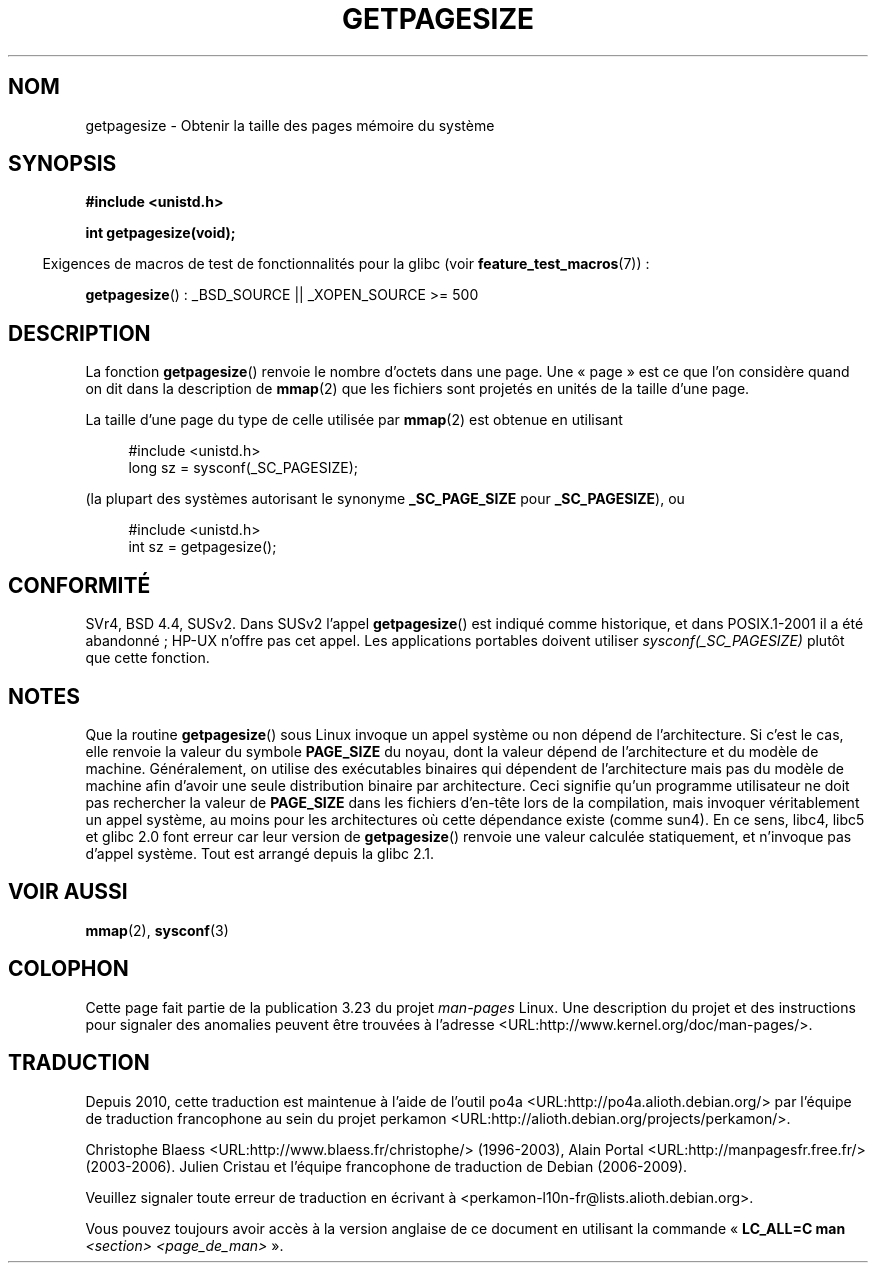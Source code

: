 .\" Copyright (C) 2001 Andries Brouwer <aeb@cwi.nl>
.\"
.\" Permission is granted to make and distribute verbatim copies of this
.\" manual provided the copyright notice and this permission notice are
.\" preserved on all copies.
.\"
.\" Permission is granted to copy and distribute modified versions of this
.\" manual under the conditions for verbatim copying, provided that the
.\" entire resulting derived work is distributed under the terms of a
.\" permission notice identical to this one.
.\"
.\" Since the Linux kernel and libraries are constantly changing, this
.\" manual page may be incorrect or out-of-date.  The author(s) assume no
.\" responsibility for errors or omissions, or for damages resulting from
.\" the use of the information contained herein.  The author(s) may not
.\" have taken the same level of care in the production of this manual,
.\" which is licensed free of charge, as they might when working
.\" professionally.
.\"
.\" Formatted or processed versions of this manual, if unaccompanied by
.\" the source, must acknowledge the copyright and authors of this work.
.\"
.\"*******************************************************************
.\"
.\" This file was generated with po4a. Translate the source file.
.\"
.\"*******************************************************************
.TH GETPAGESIZE 2 "26 juillet 2007" Linux "Manuel du programmeur Linux"
.SH NOM
getpagesize \- Obtenir la taille des pages mémoire du système
.SH SYNOPSIS
\fB#include <unistd.h>\fP
.sp
\fBint getpagesize(void);\fP
.sp
.in -4n
Exigences de macros de test de fonctionnalités pour la glibc (voir
\fBfeature_test_macros\fP(7))\ :
.in
.sp
\fBgetpagesize\fP()\ : _BSD_SOURCE || _XOPEN_SOURCE\ >=\ 500
.SH DESCRIPTION
La fonction \fBgetpagesize\fP() renvoie le nombre d'octets dans une page. Une
«\ page\ » est ce que l'on considère quand on dit dans la description de
\fBmmap\fP(2) que les fichiers sont projetés en unités de la taille d'une page.

La taille d'une page du type de celle utilisée par \fBmmap\fP(2) est obtenue en
utilisant

.in +4n
.nf
#include <unistd.h>
long sz = sysconf(_SC_PAGESIZE);
.fi
.in

(la plupart des systèmes autorisant le synonyme \fB_SC_PAGE_SIZE\fP pour
\fB_SC_PAGESIZE\fP), ou

.in +4n
.nf
#include <unistd.h>
int sz = getpagesize();
.fi
.in
.\" .SH HISTORY
.\" This call first appeared in 4.2BSD.
.SH CONFORMITÉ
SVr4, BSD\ 4.4, SUSv2. Dans SUSv2 l'appel \fBgetpagesize\fP() est indiqué comme
historique, et dans POSIX.1\-2001 il a été abandonné\ ; HP\-UX n'offre pas cet
appel. Les applications portables doivent utiliser \fIsysconf(_SC_PAGESIZE)\fP
plutôt que cette fonction.
.SH NOTES
Que la routine \fBgetpagesize\fP() sous Linux invoque un appel système ou non
dépend de l'architecture. Si c'est le cas, elle renvoie la valeur du symbole
\fBPAGE_SIZE\fP du noyau, dont la valeur dépend de l'architecture et du modèle
de machine. Généralement, on utilise des exécutables binaires qui dépendent
de l'architecture mais pas du modèle de machine afin d'avoir une seule
distribution binaire par architecture. Ceci signifie qu'un programme
utilisateur ne doit pas rechercher la valeur de \fBPAGE_SIZE\fP dans les
fichiers d'en\(hytête lors de la compilation, mais invoquer véritablement un
appel système, au moins pour les architectures où cette dépendance existe
(comme sun4). En ce sens, libc4, libc5 et glibc 2.0 font erreur car leur
version de \fBgetpagesize\fP() renvoie une valeur calculée statiquement, et
n'invoque pas d'appel système. Tout est arrangé depuis la glibc 2.1.
.SH "VOIR AUSSI"
\fBmmap\fP(2), \fBsysconf\fP(3)
.SH COLOPHON
Cette page fait partie de la publication 3.23 du projet \fIman\-pages\fP
Linux. Une description du projet et des instructions pour signaler des
anomalies peuvent être trouvées à l'adresse
<URL:http://www.kernel.org/doc/man\-pages/>.
.SH TRADUCTION
Depuis 2010, cette traduction est maintenue à l'aide de l'outil
po4a <URL:http://po4a.alioth.debian.org/> par l'équipe de
traduction francophone au sein du projet perkamon
<URL:http://alioth.debian.org/projects/perkamon/>.
.PP
Christophe Blaess <URL:http://www.blaess.fr/christophe/> (1996-2003),
Alain Portal <URL:http://manpagesfr.free.fr/> (2003-2006).
Julien Cristau et l'équipe francophone de traduction de Debian\ (2006-2009).
.PP
Veuillez signaler toute erreur de traduction en écrivant à
<perkamon\-l10n\-fr@lists.alioth.debian.org>.
.PP
Vous pouvez toujours avoir accès à la version anglaise de ce document en
utilisant la commande
«\ \fBLC_ALL=C\ man\fR \fI<section>\fR\ \fI<page_de_man>\fR\ ».
